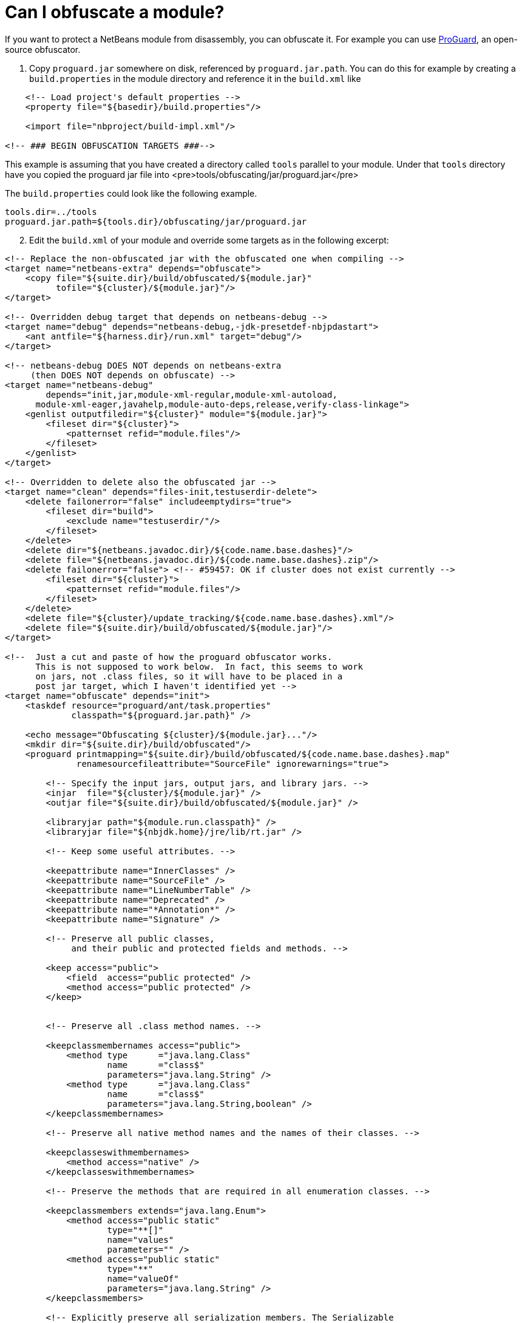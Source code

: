 // 
//     Licensed to the Apache Software Foundation (ASF) under one
//     or more contributor license agreements.  See the NOTICE file
//     distributed with this work for additional information
//     regarding copyright ownership.  The ASF licenses this file
//     to you under the Apache License, Version 2.0 (the
//     "License"); you may not use this file except in compliance
//     with the License.  You may obtain a copy of the License at
// 
//       http://www.apache.org/licenses/LICENSE-2.0
// 
//     Unless required by applicable law or agreed to in writing,
//     software distributed under the License is distributed on an
//     "AS IS" BASIS, WITHOUT WARRANTIES OR CONDITIONS OF ANY
//     KIND, either express or implied.  See the License for the
//     specific language governing permissions and limitations
//     under the License.
//

= Can I obfuscate a module?
:page-layout: wikidev
:page-tags: wiki, devfaq, needsreview
:jbake-status: published
:keywords: Apache NetBeans wiki DevFaqModuleObfuscation
:description: Apache NetBeans wiki DevFaqModuleObfuscation
:toc: left
:toc-title:
:page-syntax: true
:page-wikidevsection: _module_system
:page-position: 5
:page-aliases: ROOT:wiki/DevFaqModuleObfuscation.adoc

If you want to protect a NetBeans module from disassembly, you can obfuscate it.
For example you can use link:http://proguard.sourceforge.net/[ProGuard], an open-source obfuscator.

1. Copy `proguard.jar` somewhere on disk, referenced by `proguard.jar.path`. You can do this for example by creating a `build.properties` in the module directory and reference it in the `build.xml` like

[source,xml]
----

    <!-- Load project's default properties -->   
    <property file="${basedir}/build.properties"/>
    
    <import file="nbproject/build-impl.xml"/>
    
<!-- ### BEGIN OBFUSCATION TARGETS ###-->

----

This example is assuming that you have created a directory called `tools` parallel to your module. Under that `tools` directory have you copied the proguard jar file into <pre>tools/obfuscating/jar/proguard.jar</pre>

The `build.properties` could look like the following example.

[source,java]
----

tools.dir=../tools
proguard.jar.path=${tools.dir}/obfuscating/jar/proguard.jar
----


[start=2]
. Edit the `build.xml` of your module and override some targets as in the following excerpt:

[source,xml]
----

<!-- Replace the non-obfuscated jar with the obfuscated one when compiling -->
<target name="netbeans-extra" depends="obfuscate">
    <copy file="${suite.dir}/build/obfuscated/${module.jar}"
          tofile="${cluster}/${module.jar}"/>
</target>

<!-- Overridden debug target that depends on netbeans-debug -->
<target name="debug" depends="netbeans-debug,-jdk-presetdef-nbjpdastart">
    <ant antfile="${harness.dir}/run.xml" target="debug"/>
</target>

<!-- netbeans-debug DOES NOT depends on netbeans-extra
     (then DOES NOT depends on obfuscate) -->
<target name="netbeans-debug"
        depends="init,jar,module-xml-regular,module-xml-autoload,
      module-xml-eager,javahelp,module-auto-deps,release,verify-class-linkage">
    <genlist outputfiledir="${cluster}" module="${module.jar}">
        <fileset dir="${cluster}">
            <patternset refid="module.files"/>
        </fileset>
    </genlist>
</target>

<!-- Overridden to delete also the obfuscated jar -->
<target name="clean" depends="files-init,testuserdir-delete">
    <delete failonerror="false" includeemptydirs="true">
        <fileset dir="build">
            <exclude name="testuserdir/"/>
        </fileset>
    </delete>
    <delete dir="${netbeans.javadoc.dir}/${code.name.base.dashes}"/>
    <delete file="${netbeans.javadoc.dir}/${code.name.base.dashes}.zip"/>
    <delete failonerror="false"> <!-- #59457: OK if cluster does not exist currently -->
        <fileset dir="${cluster}">
            <patternset refid="module.files"/>
        </fileset>
    </delete>
    <delete file="${cluster}/update_tracking/${code.name.base.dashes}.xml"/>
    <delete file="${suite.dir}/build/obfuscated/${module.jar}"/>
</target>

<!--  Just a cut and paste of how the proguard obfuscator works.
      This is not supposed to work below.  In fact, this seems to work
      on jars, not .class files, so it will have to be placed in a
      post jar target, which I haven't identified yet -->
<target name="obfuscate" depends="init">
    <taskdef resource="proguard/ant/task.properties"
             classpath="${proguard.jar.path}" />

    <echo message="Obfuscating ${cluster}/${module.jar}..."/>
    <mkdir dir="${suite.dir}/build/obfuscated"/>
    <proguard printmapping="${suite.dir}/build/obfuscated/${code.name.base.dashes}.map"
              renamesourcefileattribute="SourceFile" ignorewarnings="true">

        <!-- Specify the input jars, output jars, and library jars. -->
        <injar  file="${cluster}/${module.jar}" />
        <outjar file="${suite.dir}/build/obfuscated/${module.jar}" />

        <libraryjar path="${module.run.classpath}" />
        <libraryjar file="${nbjdk.home}/jre/lib/rt.jar" />

        <!-- Keep some useful attributes. -->

        <keepattribute name="InnerClasses" />
        <keepattribute name="SourceFile" />
        <keepattribute name="LineNumberTable" />
        <keepattribute name="Deprecated" />
        <keepattribute name="*Annotation*" />
        <keepattribute name="Signature" />

        <!-- Preserve all public classes,
             and their public and protected fields and methods. -->

        <keep access="public">
            <field  access="public protected" />
            <method access="public protected" />
        </keep>


        <!-- Preserve all .class method names. -->

        <keepclassmembernames access="public">
            <method type      ="java.lang.Class"
                    name      ="class$"
                    parameters="java.lang.String" />
            <method type      ="java.lang.Class"
                    name      ="class$"
                    parameters="java.lang.String,boolean" />
        </keepclassmembernames>

        <!-- Preserve all native method names and the names of their classes. -->

        <keepclasseswithmembernames>
            <method access="native" />
        </keepclasseswithmembernames>

        <!-- Preserve the methods that are required in all enumeration classes. -->

        <keepclassmembers extends="java.lang.Enum">
            <method access="public static"
                    type="**[]"
                    name="values"
                    parameters="" />
            <method access="public static"
                    type="**"
                    name="valueOf"
                    parameters="java.lang.String" />
        </keepclassmembers>

        <!-- Explicitly preserve all serialization members. The Serializable
             interface is only a marker interface, so it wouldn't save them.
             You can comment this out if your library doesn't use serialization.
             With this code serializable classes will be backward compatible -->

        <keepnames implements="java.io.Serializable"/>
        <keepclassmembers implements="java.io.Serializable">
            <field  access    ="final"
                    type      ="long"
                    name      ="serialVersionUID" />
            <field  access    ="!static !transient"
                    name      ="**"/>
            <field  access    ="!private"
                    name      ="**"/>
            <method access    ="!private"
                    name      ="**"/>
            <method access    ="private"
                    type      ="void"
                    name      ="writeObject"
                    parameters="java.io.ObjectOutputStream" />
            <method access    ="private"
                    type      ="void"
                    name      ="readObject"
                    parameters="java.io.ObjectOutputStream" />
            <method type      ="java.lang.Object"
                    name      ="writeReplace"
                    parameters="" />
            <method type      ="java.lang.Object"
                    name      ="readResolve"
                    parameters="" />
        </keepclassmembers>

        <!-- Your application may contain more items that need to be preserved;
             typically classes that are dynamically created using Class.forName -->

    </proguard>
</target>
----

In this way when running and when creating the NBM (as well from a suite) the module will be obfuscated.
When debugging your module you use the non-obfuscated JAR, so you can step through source as well.

NOTE: This example will obfuscate all your private classes and methods only. This approach should protect you against problems which a full obfuscation could create as `layer.xml` references to classes will not be found and other lookup/services mechanism would fail. Design your code accordingly. 

NOTE2: As a practical suggestion you could also decide not to overwrite the `debug` target and simply comment out the `netbeans-extra` target as long as you develop. Only activate the `netbeans-extra` target when you do a release build or create new `NBM's` for an update.



This is verified to work on NB 6.5 running Solaris or Windows using Proguard 4.1. (`proguard.jar` 548 Kb) Issues were found with 4.2. Others versions (current Feb 2010) the 4.5 beta is out has not been tested yet. For Mac OS X you will need to softlink the classes.jar to rt.jar as described in link:http://bruehlicke.blogspot.com/search/label/Mac%20OS%20X[ This blog entry]
